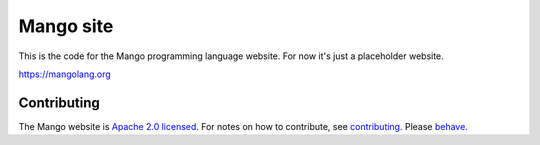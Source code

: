 
Mango site
===============================

This is the code for the Mango programming language website. For now it's just a placeholder website.

https://mangolang.org

Contributing
-------------------------------

The Mango website is `Apache 2.0 licensed`_. For notes on how to contribute, see `contributing`_. Please `behave`_.

.. _`Apache 2.0 licensed`: https://github.com/mangolang/mango/blob/master/LICENSE.rst
.. _`contributing`: https://github.com/mangolang/mango/blob/master/CONTRIBUTING.rst
.. _`behave`: https://github.com/mangolang/mango/blob/master/CODE_OF_CONDUCT.rst
